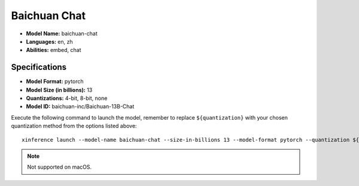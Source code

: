 .. _models_builtin_baichuan_chat:

=============
Baichuan Chat
=============

- **Model Name:** baichuan-chat
- **Languages:** en, zh
- **Abilities:** embed, chat

Specifications
^^^^^^^^^^^^^^

- **Model Format:** pytorch
- **Model Size (in billions):** 13
- **Quantizations:** 4-bit, 8-bit, none
- **Model ID:** baichuan-inc/Baichuan-13B-Chat

Execute the following command to launch the model, remember to replace ``${quantization}`` with your
chosen quantization method from the options listed above::

   xinference launch --model-name baichuan-chat --size-in-billions 13 --model-format pytorch --quantization ${quantization}

.. note::

   Not supported on macOS.
